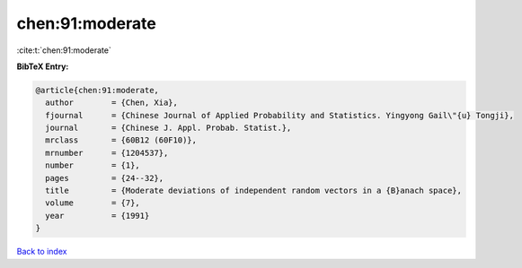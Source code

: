 chen:91:moderate
================

:cite:t:`chen:91:moderate`

**BibTeX Entry:**

.. code-block:: bibtex

   @article{chen:91:moderate,
     author        = {Chen, Xia},
     fjournal      = {Chinese Journal of Applied Probability and Statistics. Yingyong Gail\"{u} Tongji},
     journal       = {Chinese J. Appl. Probab. Statist.},
     mrclass       = {60B12 (60F10)},
     mrnumber      = {1204537},
     number        = {1},
     pages         = {24--32},
     title         = {Moderate deviations of independent random vectors in a {B}anach space},
     volume        = {7},
     year          = {1991}
   }

`Back to index <../By-Cite-Keys.rst>`_
